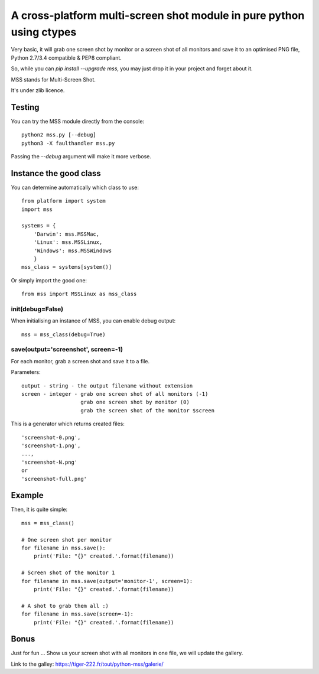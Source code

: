**********************************************************************
A cross-platform multi-screen shot module in pure python using ctypes
**********************************************************************

Very basic, it will grab one screen shot by monitor or a screen shot of all monitors and save it to an optimised PNG file, Python 2.7/3.4 compatible & PEP8 compliant.

So, while you can `pip install --upgrade mss`, you may just drop it in your project and forget about it.

MSS stands for Multi-Screen Shot.

It's under zlib licence.


Testing
=======

You can try the MSS module directly from the console::

    python2 mss.py [--debug]
    python3 -X faulthandler mss.py

Passing the `--debug` argument will make it more verbose.


Instance the good class
========================

You can determine automatically which class to use::

    from platform import system
    import mss

    systems = {
        'Darwin': mss.MSSMac,
        'Linux': mss.MSSLinux,
        'Windows': mss.MSSWindows
        }
    mss_class = systems[system()]

Or simply import the good one::

    from mss import MSSLinux as mss_class


init(debug=False)
-----------------

When initialising an instance of MSS, you can enable debug output::

    mss = mss_class(debug=True)


save(output='screenshot', screen=-1)
---------------------------------

For each monitor, grab a screen shot and save it to a file.

Parameters::

    output - string - the output filename without extension
    screen - integer - grab one screen shot of all monitors (-1)
                       grab one screen shot by monitor (0)
                       grab the screen shot of the monitor $screen

This is a generator which returns created files::

    'screenshot-0.png',
    'screenshot-1.png',
    ...,
    'screenshot-N.png'
    or
    'screenshot-full.png'


Example
========

Then, it is quite simple::

    mss = mss_class()

    # One screen shot per monitor
    for filename in mss.save():
        print('File: "{}" created.'.format(filename))

    # Screen shot of the monitor 1
    for filename in mss.save(output='monitor-1', screen=1):
        print('File: "{}" created.'.format(filename))

    # A shot to grab them all :)
    for filename in mss.save(screen=-1):
        print('File: "{}" created.'.format(filename))


Bonus
======

Just for fun ...
Show us your screen shot with all monitors in one file, we will update the gallery.

Link to the galley: https://tiger-222.fr/tout/python-mss/galerie/
